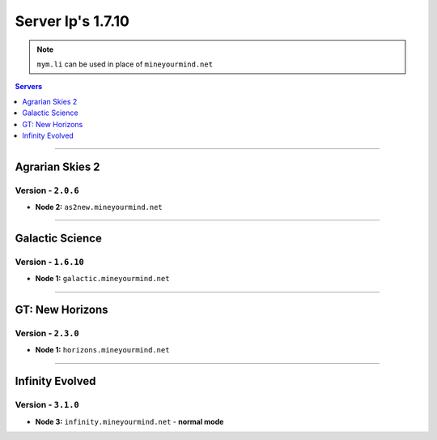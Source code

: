 ==================
Server Ip's 1.7.10
==================
.. note:: ``mym.li`` can be used in place of ``mineyourmind.net``
.. contents:: Servers
  :depth: 1
  :local:

----

Agrarian Skies 2
^^^^^^^^^^^^^^^^
Version - ``2.0.6``
-------------------

* **Node 2:** ``as2new.mineyourmind.net``

----

Galactic Science
^^^^^^^^^^^^^^^^
Version - ``1.6.10``
--------------------

* **Node 1:** ``galactic.mineyourmind.net``

----

GT: New Horizons
^^^^^^^^^^^^^^^^
Version - ``2.3.0``
-------------------

* **Node 1:** ``horizons.mineyourmind.net``

----

Infinity Evolved
^^^^^^^^^^^^^^^^
Version - ``3.1.0``
-------------------

* **Node 3:** ``infinity.mineyourmind.net`` - **normal mode**
